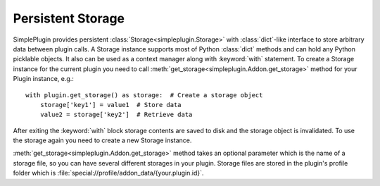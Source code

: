 Persistent Storage
==================

SimplePlugin provides persistent :class:`Storage<simpleplugin.Storage>` with :class:`dict`-like interface
to store arbitrary data between plugin calls. A Storage instance supports most of Python :class:`dict` methods
and can hold any Python picklable objects. It also can be used as a context manager along with
:keyword:`with` statement. To create a Storage instance for the current plugin you need to call
:meth:`get_storage<simpleplugin.Addon.get_storage>` method for your Plugin instance, e.g.::

  with plugin.get_storage() as storage:  # Create a storage object
      storage['key1'] = value1  # Store data
      value2 = storage['key2']  # Retrieve data

After exiting the :keyword:`with` block storage contents are saved to disk and the storage object is invalidated.
To use the storage again you need to create a new Storage instance.

:meth:`get_storage<simpleplugin.Addon.get_storage>` method takes an optional parameter
which is the name of a storage file, so you can have several different storages in your plugin.
Storage files are stored in the plugin's profile folder which is :file:`special://profile/addon_data/{your.plugin.id}`.
